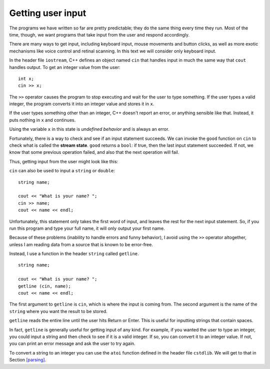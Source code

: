 Getting user input
------------------

The programs we have written so far are pretty predictable; they do the
same thing every time they run. Most of the time, though, we want
programs that take input from the user and respond accordingly.

There are many ways to get input, including keyboard input, mouse
movements and button clicks, as well as more exotic mechanisms like
voice control and retinal scanning. In this text we will consider only
keyboard input.

In the header file ``iostream``, C++ defines an object named ``cin``
that handles input in much the same way that ``cout`` handles output. To
get an integer value from the user:

::

     int x;
     cin >> x;

The ``>>`` operator causes the program to stop executing and wait for
the user to type something. If the user types a valid integer, the
program converts it into an integer value and stores it in ``x``.

If the user types something other than an integer, C++ doesn't report an
error, or anything sensible like that. Instead, it puts nothing
in ``x`` and continues.

Using the variable ``x`` in this state is *undefined behavior* and
is always an error.

.. index::
   single: stream state

Fortunately, there is a way to check and see if an input statement
succeeds. We can invoke the ``good`` function on ``cin`` to check what
is called the **stream state**. ``good`` returns a ``bool``: if true,
then the last input statement succeeded. If not, we know that some
previous operation failed, and also that the next operation will fail.

Thus, getting input from the user might look like this:

.. activecode:: getting_user_input_AC_1
   :language: cpp
   :stdin: 42

   The active code below is an example of what getting input from the
   user might look like. Feel free to change 42 to other values!
   ~~~~
   #include <iostream>
 
   int main () {
       using std::cin;
       int x;
 
       // prompt the user for input
       std::cout << "Enter an integer: ";
 
       // get input
       cin >> x;
 
       // check and see if the input statement succeeded
       if (cin.good() == false) {
           cout << "That was not an integer." << endl;
           return -1;
       }
 
       std::cout << x;
       return 0;
   }
 
``cin`` can also be used to input a ``string`` or ``double``:

::

     string name;

     cout << "What is your name? ";
     cin >> name;
     cout << name << endl;

Unfortunately, this statement only takes the first word of input, and
leaves the rest for the next input statement. So, if you run this
program and type your full name, it will only output your first name.

Because of these problems (inability to handle errors and funny
behavior), I avoid using the ``>>`` operator altogether, unless I am
reading data from a source that is known to be error-free.

Instead, I use a function in the header ``string`` called ``getline``.

::

     string name;

     cout << "What is your name? ";
     getline (cin, name);
     cout << name << endl;

The first argument to ``getline`` is ``cin``, which is where the input
is coming from. The second argument is the name of the ``string`` where
you want the result to be stored.

``getline`` reads the entire line until the user hits Return or Enter.
This is useful for inputting strings that contain spaces.

.. activecode:: getting_user_input_AC_2
   :language: cpp
   :stdin: Harry Potter

   The active code below is an example of what getting input from the
   user might look like using ``getline``. Feel free to change "Harry Potter"
   to other values!
   ~~~~
   #include <iostream>
   #include <string>

   int main () {
      std::string name;
  
      std::cout << "What is your full name? ";
      std::getline (std::cin, name);
      std::cout << "Hello " << name << "!\n";
   }

In fact, ``getline`` is generally useful for getting input of any kind.
For example, if you wanted the user to type an integer, you could input
a string and then check to see if it is a valid integer. If so, you can
convert it to an integer value. If not, you can print an error message
and ask the user to try again.

To convert a string to an integer you can use the ``atoi`` function
defined in the header file ``cstdlib``. We will get to that in
Section `[parsing] <#parsing>`__.

.. tabbed:: self_check

   .. tab:: Q1

      .. mchoice:: getting_user_input_1
         :practice: T
         :answer_a: getline only takes the first word of input while getline reads the entire line until the user hits Return or Enter.
         :answer_b: cin only takes the first word of input while cin reads the entire line until the user hits Return or Enter.
         :answer_c: cin only takes the first two words of input while getline reads the entire line until there is a space.
         :correct: b
         :feedback_a: Try again.
         :feedback_b: Correct!
         :feedback_c: Try again.

         What is the difference between ``cin`` and ``getline``?

   .. tab:: Q2

      .. mchoice:: getting_user_input_2
         :practice: T
         :answer_a: John
         :answer_b: J
         :answer_c: John Doe
         :correct: b
         :feedback_a: Try again! Pay attention to the data type of name.
         :feedback_b: Correct!
         :feedback_c: Try again!

         The user types in ``John Doe``. What prints?

         .. code-block:: cpp

            int main() {
              char name;
              cout << "What is your name? ";
              cin >> name;
              cout << name << endl;
            }

   .. tab:: Q3

      .. mchoice:: getting_user_input_3
         :practice: T
         :answer_a: John
         :answer_b: J
         :answer_c: John Doe
         :correct: a
         :feedback_a: Correct!
         :feedback_b: Try again!
         :feedback_c: Try again!

         The user types in ``John Doe``. What prints?

         .. code-block:: cpp

            int main() {
              string name;
              cout << "What is your name? ";
              cin >> name;
              cout << name << endl;
            }

   .. tab:: Q4

      .. mchoice:: getting_user_input_4
         :practice: T
         :answer_a: John
         :answer_b: J
         :answer_c: John Doe
         :correct: c
         :feedback_a: Try again!
         :feedback_b: Try again!
         :feedback_c: Correct!


         The user types in ``John Doe``. What prints?

         .. code-block:: cpp

            int main() {
              string name;
              cout << "What is your name? ";
              getline (cin, name);
              cout << name << endl;
            }

